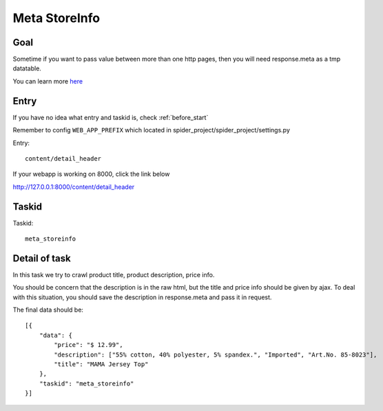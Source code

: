 ==================
Meta StoreInfo
==================

------------------
Goal
------------------

Sometime if you want to pass value between more than one http pages, then you will need response.meta as a tmp datatable.

You can learn more `here <https://doc.scrapy.org/en/latest/topics/request-response.html#passing-additional-data-to-callback-functions>`_

------------------
Entry
------------------

If you have no idea what entry and taskid is, check :ref:`before_start`

Remember to config ``WEB_APP_PREFIX`` which located in spider_project/spider_project/settings.py

Entry::

    content/detail_header

If your webapp is working on 8000, click the link below

http://127.0.0.1:8000/content/detail_header

------------------
Taskid
------------------

Taskid::

    meta_storeinfo

------------------
Detail of task
------------------

In this task we try to crawl product title, product description, price info.

You should be concern that the description is in the raw html, but the title and price info should be given by ajax. To deal with this situation, you should save the description in response.meta and pass it in request.

The final data should be::

    [{
        "data": {
            "price": "$ 12.99",
            "description": ["55% cotton, 40% polyester, 5% spandex.", "Imported", "Art.No. 85-8023"],
            "title": "MAMA Jersey Top"
        },
        "taskid": "meta_storeinfo"
    }]

